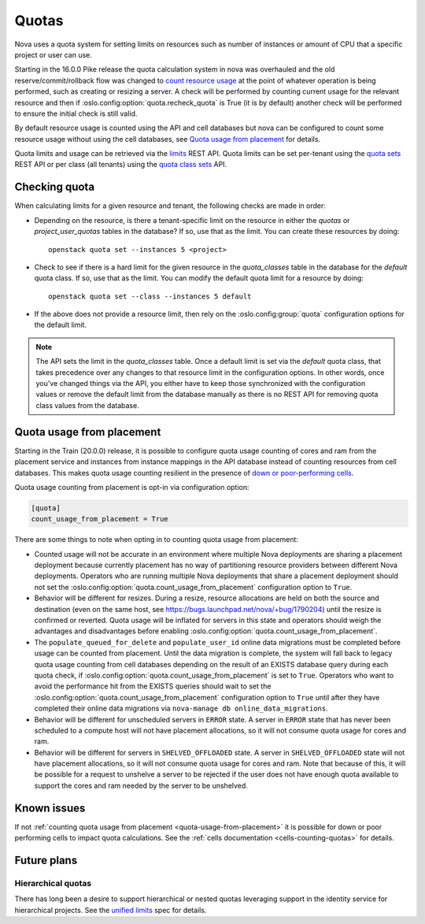 ..
      Licensed under the Apache License, Version 2.0 (the "License"); you may
      not use this file except in compliance with the License. You may obtain
      a copy of the License at

          http://www.apache.org/licenses/LICENSE-2.0

      Unless required by applicable law or agreed to in writing, software
      distributed under the License is distributed on an "AS IS" BASIS, WITHOUT
      WARRANTIES OR CONDITIONS OF ANY KIND, either express or implied. See the
      License for the specific language governing permissions and limitations
      under the License.

========
 Quotas
========

Nova uses a quota system for setting limits on resources such as number of
instances or amount of CPU that a specific project or user can use.

Starting in the 16.0.0 Pike release the quota calculation system in nova was
overhauled and the old reserve/commit/rollback flow was changed to `count
resource usage`_ at the point of whatever operation is being performed, such
as creating or resizing a server. A check will be performed by counting
current usage for the relevant resource and then if
:oslo.config:option:`quota.recheck_quota` is True (it is by default) another
check will be performed to ensure the initial check is still valid.

By default resource usage is counted using the API and cell databases but
nova can be configured to count some resource usage without using the cell
databases, see `Quota usage from placement`_ for details.

Quota limits and usage can be retrieved via the `limits`_ REST API. Quota
limits can be set per-tenant using the `quota sets`_ REST API or per class
(all tenants) using the `quota class sets`_ API.

.. _count resource usage: https://specs.openstack.org/openstack/nova-specs/specs/pike/implemented/cells-count-resources-to-check-quota-in-api.html
.. _limits: https://developer.openstack.org/api-ref/compute/#limits-limits
.. _quota sets: https://developer.openstack.org/api-ref/compute/#quota-sets-os-quota-sets
.. _quota class sets: https://developer.openstack.org/api-ref/compute/#quota-class-sets-os-quota-class-sets

Checking quota
==============

When calculating limits for a given resource and tenant, the following
checks are made in order:

* Depending on the resource, is there a tenant-specific limit on the resource
  in either the `quotas` or `project_user_quotas` tables in the database? If
  so, use that as the limit. You can create these resources by doing::

   openstack quota set --instances 5 <project>

* Check to see if there is a hard limit for the given resource in the
  `quota_classes` table in the database for the `default` quota class. If so,
  use that as the limit. You can modify the default quota limit for a resource
  by doing::

   openstack quota set --class --instances 5 default

* If the above does not provide a resource limit, then rely on the
  :oslo.config:group:`quota` configuration options for the default limit.

.. note:: The API sets the limit in the `quota_classes` table. Once a default
   limit is set via the `default` quota class, that takes precedence over
   any changes to that resource limit in the configuration options. In other
   words, once you've changed things via the API, you either have to keep those
   synchronized with the configuration values or remove the default limit from
   the database manually as there is no REST API for removing quota class
   values from the database.

.. _quota-usage-from-placement:

Quota usage from placement
==========================

Starting in the Train (20.0.0) release, it is possible to configure quota usage
counting of cores and ram from the placement service and instances from
instance mappings in the API database instead of counting resources from cell
databases. This makes quota usage counting resilient in the presence of `down
or poor-performing cells`_.

Quota usage counting from placement is opt-in via configuration option:

.. code-block:: ini

   [quota]
   count_usage_from_placement = True

There are some things to note when opting in to counting quota usage from
placement:

* Counted usage will not be accurate in an environment where multiple Nova
  deployments are sharing a placement deployment because currently placement
  has no way of partitioning resource providers between different Nova
  deployments. Operators who are running multiple Nova deployments that share a
  placement deployment should not set the
  :oslo.config:option:`quota.count_usage_from_placement` configuration option
  to ``True``.

* Behavior will be different for resizes. During a resize, resource allocations
  are held on both the source and destination (even on the same host, see
  https://bugs.launchpad.net/nova/+bug/1790204) until the resize is confirmed
  or reverted. Quota usage will be inflated for servers in this state and
  operators should weigh the advantages and disadvantages before enabling
  :oslo.config:option:`quota.count_usage_from_placement`.

* The ``populate_queued_for_delete`` and ``populate_user_id`` online data
  migrations must be completed before usage can be counted from placement.
  Until the data migration is complete, the system will fall back to legacy
  quota usage counting from cell databases depending on the result of an EXISTS
  database query during each quota check, if
  :oslo.config:option:`quota.count_usage_from_placement` is set to ``True``.
  Operators who want to avoid the performance hit from the EXISTS queries
  should wait to set the :oslo.config:option:`quota.count_usage_from_placement`
  configuration option to ``True`` until after they have completed their online
  data migrations via ``nova-manage db online_data_migrations``.

* Behavior will be different for unscheduled servers in ``ERROR`` state. A
  server in ``ERROR`` state that has never been scheduled to a compute host
  will not have placement allocations, so it will not consume quota usage for
  cores and ram.

* Behavior will be different for servers in ``SHELVED_OFFLOADED`` state. A
  server in ``SHELVED_OFFLOADED`` state will not have placement allocations, so
  it will not consume quota usage for cores and ram. Note that because of this,
  it will be possible for a request to unshelve a server to be rejected if the
  user does not have enough quota available to support the cores and ram needed
  by the server to be unshelved.

.. _down or poor-performing cells: https://developer.openstack.org/api-guide/compute/down_cells.html


Known issues
============

If not :ref:`counting quota usage from placement <quota-usage-from-placement>`
it is possible for down or poor performing cells to impact quota calculations.
See the :ref:`cells documentation <cells-counting-quotas>` for details.

Future plans
============

Hierarchical quotas
-------------------

There has long been a desire to support hierarchical or nested quotas
leveraging support in the identity service for hierarchical projects.
See the `unified limits`_ spec for details.

.. _unified limits: https://review.opendev.org/#/c/602201/
